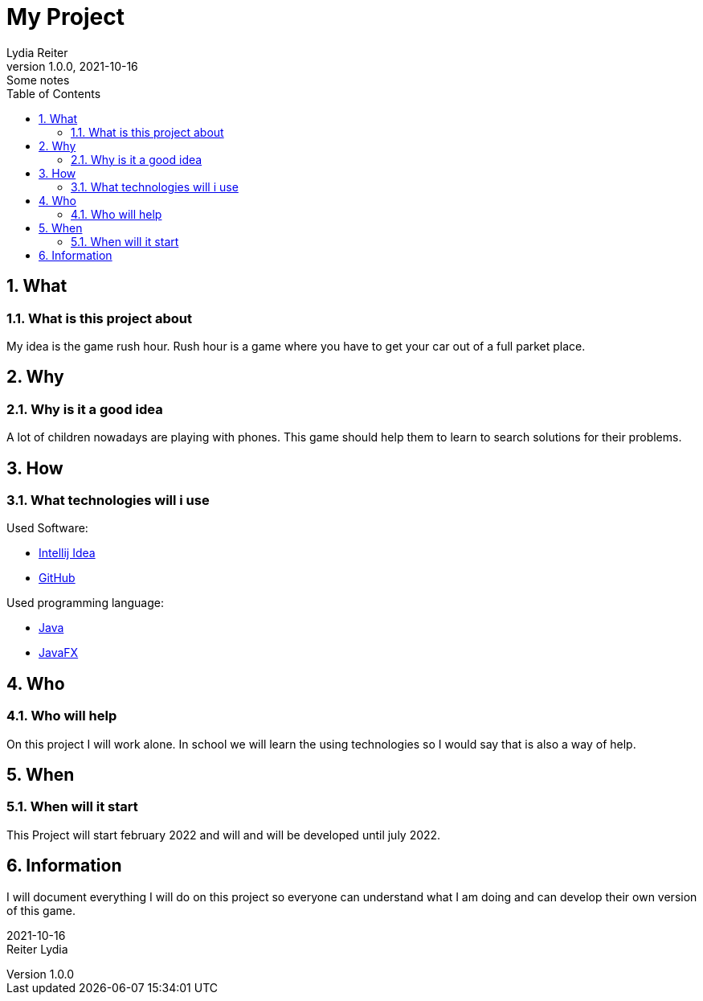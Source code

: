 = My Project
Lydia Reiter
1.0.0, 2021-10-16: Some notes
ifndef::imagesdir[:imagesdir: images]
//:toc-placement!:  // prevents the generation of the doc at this position, so it can be printed afterwards
:sourcedir: ../src/main/java
:icons: font
:sectnums:    // Nummerierung der Überschriften / section numbering
:toc: left

//Need this blank line after ifdef, don't know why...
ifdef::backend-html5[]

// print the toc here (not at the default position)
//toc::[]

== What
=== What is this project about

My idea is the game rush hour. Rush hour is a game where you have to get your car out of a full parket place.

[%hardbreaks]

== Why
=== Why is it a good idea
A lot of children nowadays are playing with phones. This game should help them to learn to search solutions for their problems.

[%hardbreaks]

== How
=== What technologies will i use
Used Software:

* https://www.jetbrains.com/de-de/idea/[Intellij Idea]
* https://github.com/[GitHub]

Used programming language:

* https://www.java.com/[Java]
* https://openjfx.io/[JavaFX]

[%hardbreaks]

== Who
=== Who will help
On this project I will work alone. In school we will learn the using technologies so I would say that is also a way of help.

[%hardbreaks]

== When
=== When will it start
This Project will start february 2022 and will and will be developed until july 2022.

[%hardbreaks]

== Information
I will document everything I will do on this project so everyone can understand what I am doing and can develop their own version of this game.

[%hardbreaks]
[%hardbreaks]

2021-10-16
Reiter Lydia
